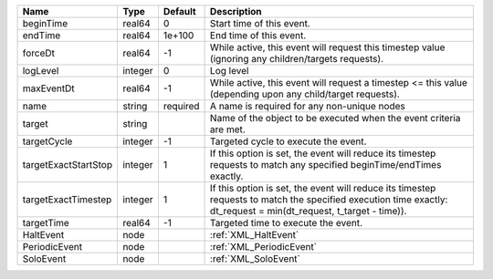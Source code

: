 

==================== ======= ======== ================================================================================================================================================================= 
Name                 Type    Default  Description                                                                                                                                                       
==================== ======= ======== ================================================================================================================================================================= 
beginTime            real64  0        Start time of this event.                                                                                                                                         
endTime              real64  1e+100   End time of this event.                                                                                                                                           
forceDt              real64  -1       While active, this event will request this timestep value (ignoring any children/targets requests).                                                               
logLevel             integer 0        Log level                                                                                                                                                         
maxEventDt           real64  -1       While active, this event will request a timestep <= this value (depending upon any child/target requests).                                                        
name                 string  required A name is required for any non-unique nodes                                                                                                                       
target               string           Name of the object to be executed when the event criteria are met.                                                                                                
targetCycle          integer -1       Targeted cycle to execute the event.                                                                                                                              
targetExactStartStop integer 1        If this option is set, the event will reduce its timestep requests to match any specified beginTime/endTimes exactly.                                             
targetExactTimestep  integer 1        If this option is set, the event will reduce its timestep requests to match the specified execution time exactly: dt_request = min(dt_request, t_target - time)). 
targetTime           real64  -1       Targeted time to execute the event.                                                                                                                               
HaltEvent            node             :ref:`XML_HaltEvent`                                                                                                                                              
PeriodicEvent        node             :ref:`XML_PeriodicEvent`                                                                                                                                          
SoloEvent            node             :ref:`XML_SoloEvent`                                                                                                                                              
==================== ======= ======== ================================================================================================================================================================= 


